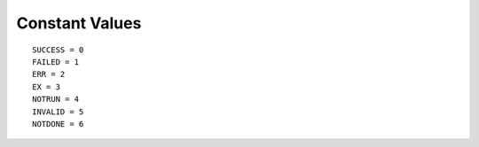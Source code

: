 Constant Values
===============

::

    SUCCESS = 0
    FAILED = 1
    ERR = 2
    EX = 3
    NOTRUN = 4
    INVALID = 5
    NOTDONE = 6
